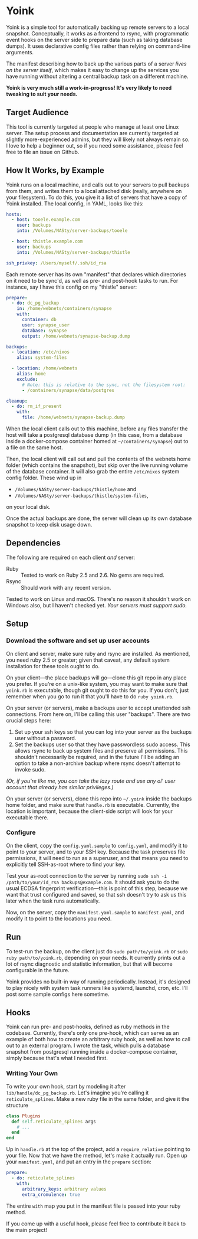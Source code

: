 
* Yoink

Yoink is a simple tool for automatically backing up remote servers to a local snapshot. Conceptually, it works as a frontend to rsync, with programmatic event hooks on the server side to prepare data (such as taking database dumps). It uses declarative config files rather than relying on command-line arguments.

The manifest describing how to back up the various parts of a server /lives on the server itself/, which makes it easy to change up the services you have running without altering a central backup task on a different machine.

*Yoink is very much still a work-in-progress! It's very likely to need tweaking to suit your needs.*

** Target Audience

This tool is currently targeted at people who manage at least one Linux server. The setup process and documentation are currently targeted at slightly more-experienced admins, but they will likely not always remain so. I love to help a beginner out, so if you need some assistance, please feel free to file an issue on Github.

** How It Works, by Example

Yoink runs on a local machine, and calls out to your servers to pull backups from them, and writes them to a local attached disk (really, anywhere on your filesystem). To do this, you give it a list of servers that have a copy of Yoink installed. The local config, in YAML, looks like this:

#+BEGIN_SRC yaml
hosts:
  - host: tooele.example.com
    user: backups
    into: /Volumes/NASty/server-backups/tooele

  - host: thistle.example.com
    user: backups
    into: /Volumes/NASty/server-backups/thistle

ssh_privkey: /Users/myself/.ssh/id_rsa
#+END_SRC

Each remote server has its own "manifest" that declares which directories on it need to be sync'd, as well as pre- and post-hook tasks to run. For instance, say I have this config on my "thistle" server:

#+BEGIN_SRC yaml
prepare:
  - do: dc_pg_backup
    in: /home/webnets/containers/synapse
    with:
      container: db
      user: synapse_user
      database: synapse
      output: /home/webnets/synapse-backup.dump

backups:
  - location: /etc/nixos
    alias: system-files

  - location: /home/webnets
    alias: home
    exclude:
      # Note: this is relative to the sync, not the filesystem root:
      - /containers/synapse/data/postgres

cleanup:
  - do: rm_if_present
    with:
      file: /home/webnets/synapse-backup.dump
#+END_SRC

When the local client calls out to this machine, before any files transfer the host will take a postgresql database dump (in this case, from a database inside a docker-compose container homed at =~/containers/synapse=) out to a file on the same host.

Then, the local client will call out and pull the contents of the webnets home folder (which contains the snapshot), but skip over the live running volume of the database container. It will also grab the entire ~/etc/nixos~ system config folder. These wind up in

- ~/Volumes/NASty/server-backups/thistle/home~ and
- ~/Volumes/NASty/server-backups/thistle/system-files~,

on your local disk.

Once the actual backups are done, the server will clean up its own database snapshot to keep disk usage down.

** Dependencies

The following are required on each client /and/ server:

- Ruby :: Tested to work on Ruby 2.5 and 2.6. No gems are required.
- Rsync :: Should work with any recent version.

Tested to work on Linux and macOS. There's no reason it shouldn't work on Windows also, but I haven't checked yet. /Your servers must support sudo./

** Setup

*** Download the software and set up user accounts

On client and server, make sure ruby and rsync are installed. As mentioned, you need ruby 2.5 or greater; given that caveat, any default system installation for these tools ought to do.

On your client---the place backups will go---clone this git repo in any place you prefer. If you're on a unix-like system, you may want to make sure that ~yoink.rb~ is executable, though git ought to do this for you. If you don't, just remember when you go to run it that you'll have to do ~ruby yoink.rb~.

On your server (or servers), make a backups user to accept unattended ssh connections. From here on, I'll be calling this user "backups". There are two crucial steps here:

1. Set up your ssh keys so that you can log into your server as the backups user without a password.
2. Set the backups user so that they have passwordless sudo access. This allows rsync to back up system files and preserve all permissions. This shouldn't necessarily be required, and in the future I'll be adding an option to take a non-archive backup where rsync doesn't attempt to invoke sudo.

/(Or, if you're like me, you can take the lazy route and use any ol' user account that already has similar privileges.)/

On your server (or servers), clone this repo into =~/.yoink= inside the backups home folder, and make sure that ~handle.rb~ is executable. Currently, the location is important, because the client-side script will look for your executable there.

*** Configure

On the client, copy the ~config.yaml.sample~ to ~config.yaml~, and modify it to point to your server, and to your SSH key. Because the task preserves file permissions, it will need to run as a superuser, and that means you need to explicitly tell SSH-as-root where to find your key.

Test your as-root connection to the server by running ~sudo ssh -i /path/to/your/id_rsa backups@example.com~. It should ask you to do the usual ECDSA fingerprint verification---this is point of this step, because we want that trust configured and saved, so that ssh doesn't try to ask us this later when the task runs automatically.

Now, on the server, copy the ~manifest.yaml.sample~ to ~manifest.yaml~, and modify it to point to the locations you need.

** Run

To test-run the backup, on the client just do ~sudo path/to/yoink.rb~ or ~sudo ruby path/to/yoink.rb~, depending on your needs. It currently prints out a lot of rsync diagnostic and statistic information, but that will become configurable in the future.

Yoink provides no built-in way of running periodically. Instead, it's designed to play nicely with system task runners like systemd, launchd, cron, etc. I'll post some sample configs here sometime.

** Hooks

Yoink can run pre- and post-hooks, defined as ruby methods in the codebase. Currently, there's only one pre-hook, which can serve as an example of both how to create an arbitrary ruby hook, as well as how to call out to an external program. I wrote the task, which pulls a database snapshot from postgresql running inside a docker-compose container, simply because that's what I needed first.

*** Writing Your Own

To write your own hook, start by modeling it after ~lib/handle/dc_pg_backup.rb~. Let's imagine you're calling it ~reticulate_splines~. Make a new ruby file in the same folder, and give it the structure

#+BEGIN_SRC ruby
class Plugins
  def self.reticulate_splines args
    # ...
  end
end
#+END_SRC

Up in ~handle.rb~ at the top of the project, add a ~require_relative~ pointing to your file. Now that we have the method, let's make it actually run. Open up your ~manifest.yaml~, and put an entry in the ~prepare~ section:

#+BEGIN_SRC yaml
prepare:
  - do: reticulate_splines
    with:
      arbitrary_keys: arbitrary values
      extra_cromulence: true
#+END_SRC

The entire ~with~ map you put in the manifest file is passed into your ruby method.

If you come up with a useful hook, please feel free to contribute it back to the main project!
